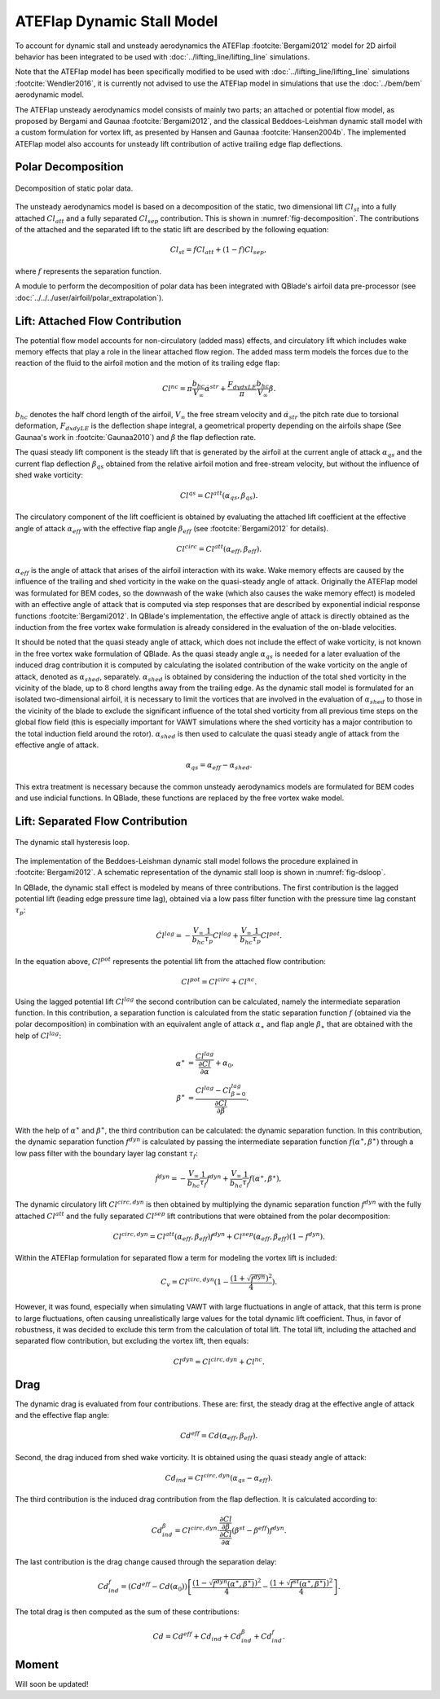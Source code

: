 ATEFlap Dynamic Stall Model
===========================


To account for dynamic stall and unsteady aerodynamics the ATEFlap :footcite:`Bergami2012` model for 2D airfoil behavior has been integrated to be used with :doc:`../lifting_line/lifting_line` simulations. 

Note that the ATEFlap model has been specifically modified to be used with :doc:`../lifting_line/lifting_line` simulations :footcite:`Wendler2016`, it is currently not advised to use the ATEFlap model in simulations that use the :doc:`../bem/bem` aerodynamic model. 

The ATEFlap unsteady aerodynamics model consists of mainly two parts; an attached or potential flow model, as proposed by Bergami and Gaunaa :footcite:`Bergami2012`, and the classical Beddoes-Leishman dynamic stall model with a custom formulation for vortex lift, as presented by Hansen and Gaunaa :footcite:`Hansen2004b`. 
The implemented ATEFlap model also accounts for unsteady lift contribution of active trailing edge flap deflections. 



Polar Decomposition
-------------------

.. _fig-decomposition:
.. figure:: decomposition.jpg
    :align: center
    :alt: Decomposition of static polar data

    Decomposition of static polar data.
	
The unsteady aerodynamics model is based on a decomposition of the static, two dimensional lift :math:`Cl_{st}` into a fully attached :math:`Cl_{att}` and a fully separated :math:`Cl_{sep}` contribution. This is shown in :numref:`fig-decomposition`. The contributions of the attached and the separated lift to the static lift are described by the following equation:

.. _decompose:
.. math::
	\begin{align}
	Cl_{st} = f   Cl_{att}	 + (1-f)   Cl_{sep}, 
	\end{align}

where :math:`f` represents the separation function.
	
A module to perform the decomposition of polar data has been integrated with QBlade's airfoil data pre-processor (see :doc:`../../../user/airfoil/polar_extrapolation`). 

.. To generate the decomposed data, the angle of 
.. attack for the positive and the negative stall point, as well as the attached lift slope of the static polar, have to be provided as a user input.

Lift: Attached Flow Contribution
--------------------------------

The potential flow model accounts for non-circulatory (added mass) effects, and circulatory lift which includes wake memory effects that play a role in the linear attached flow region. 
The added mass term models the forces due to the reaction of the fluid to the airfoil motion and the motion of its trailing edge flap:
	
.. math::
	\begin{align}
			Cl^{nc} = \pi\frac{b_{hc}}{V_\infty}\dot{\alpha}^{str} + \frac{F_{dydxLE}}{\pi}\frac{b_{hc}}{V_\infty}\dot{\beta}.
	\end{align}
	
:math:`b_{hc}` denotes the half chord length of the airfoil, :math:`V_{\infty}` the free stream velocity and :math:`\dot{\alpha}_{str}` the pitch rate due to torsional deformation, :math:`F_{dxdyLE}` is the deflection shape integral, a geometrical property depending on the airfoils shape (See Gaunaa's work in :footcite:`Gaunaa2010`) and :math:`\dot\beta` the flap deflection rate. 

The quasi steady lift component is the steady lift that is generated by the airfoil at the current angle of attack :math:`\alpha_{qs}` and the current flap deflection :math:`\beta_{qs}` obtained from the relative airfoil motion and free-stream velocity, but without the influence of shed wake vorticity:

.. math::
	\begin{align}
			Cl^{qs} = Cl^{att}(\alpha_{qs}, \beta_{qs}).
	\end{align}

The circulatory component of the lift coefficient is obtained by evaluating the attached lift coefficient at the effective angle of attack :math:`\alpha_{eff}` with the effective flap angle :math:`\beta_{eff}` (see :footcite:`Bergami2012` for details). 

.. math::
	\begin{align}
			Cl^{circ}=Cl^{att}(\alpha_{eff}, \beta_{eff}).
	\end{align}

:math:`\alpha_{eff}` is the angle of attack that arises of the airfoil interaction with its wake. Wake memory effects are caused by the influence of the trailing and shed vorticity in the wake on the quasi-steady angle of attack. 
Originally the ATEFlap model was formulated for BEM codes, so the downwash of the wake (which also causes the wake memory effect) is modeled with an effective angle of attack that is computed via step responses that are described by exponential indicial response functions :footcite:`Bergami2012`. 
In QBlade's implementation, the effective angle of attack is directly obtained as the induction from the free vortex wake formulation is already considered in the evaluation of the on-blade velocities. 


It should be noted that the quasi steady angle of attack, which does not include the effect of wake vorticity, is not known in the free vortex wake formulation of QBlade. As the quasi steady angle :math:`\alpha_{qs}` is needed for a later evaluation of the induced drag contribution it is computed by calculating the isolated contribution of the wake vorticity on the angle of attack, denoted as :math:`\alpha_{shed}`, separately. :math:`\alpha_{shed}` is obtained by considering the induction of the total shed vorticity in the vicinity of the blade, up to :math:`8` chord lengths away from the trailing edge. As the dynamic stall model is formulated for an isolated two-dimensional airfoil, it is necessary to limit the vortices that are involved in the evaluation of :math:`\alpha_{shed}` to those in the vicinity of the blade to exclude the significant influence of the total shed vorticity from all previous time steps on the global flow field (this is especially important for VAWT simulations where the shed vorticity has a major contribution to the total induction field around the rotor). :math:`\alpha_{shed}` is then used to calculate the quasi steady angle of attack from the effective angle of attack. 
	
.. math::
	\begin{align}
			\alpha_{qs} = \alpha_{eff}-\alpha_{shed}.
	\end{align}
	
This extra treatment is necessary because the common unsteady aerodynamics models are formulated for BEM codes and use indicial functions. In QBlade, these functions are replaced by the free vortex wake model. 

Lift: Separated Flow Contribution
---------------------------------

.. _fig-dsloop:
.. figure:: dsloop.jpg
    :align: center
    :alt: The dynamic stall hysteresis loop

    The dynamic stall hysteresis loop.

The implementation of the Beddoes-Leishman dynamic stall model follows the procedure explained in :footcite:`Bergami2012`. A schematic representation of the dynamic stall loop is shown in :numref:`fig-dsloop`.

In QBlade, the dynamic stall effect is modeled by means of three contributions. The first contribution is the lagged potential lift (leading edge pressure time lag), obtained via a low pass filter function with the pressure time lag constant :math:`\tau_p`: 
	
.. math::
	\begin{align}
			\dot{Cl}^{lag} = -\frac{V_{\infty}}{b_{hc}}\frac{1}{\tau_p}Cl^{lag}+\frac{V_{\infty}}{b_{hc}}\frac{1}{\tau_p}Cl^{pot}.
	\end{align}

In the equation above, :math:`Cl^{pot}` represents the potential lift from the attached flow contribution:

.. math::
	\begin{align}
			Cl^{pot} = Cl^{circ} + Cl^{nc}.
	\end{align}

Using the lagged potential lift :math:`Cl^{lag}` the second contribution can be calculated, namely the intermediate separation function. In this contribution, a separation function is calculated from the static separation function :math:`f` (obtained via the polar decomposition) in combination with
an equivalent angle of attack :math:`\alpha_{\ast}` and flap angle :math:`\beta_{\ast}` that are obtained with the help of :math:`Cl^{lag}`:

.. math::
	\begin{align}
			\alpha^{\ast} &= \frac{Cl^{lag}}{\frac{\partial Cl}{\partial \alpha}}+\alpha_0, \\
			\beta^{\ast}  &= \frac{Cl^{lag} - Cl^{lag}_{\beta=0}}{\frac{\partial Cl}{\partial \beta}}.
	\end{align}

With the help of :math:`\alpha^{\ast}` and :math:`\beta^{\ast}`, the third contribution can be calculated: the dynamic separation function. In this contribution, the dynamic separation function :math:`f^{dyn}` is calculated by passing the intermediate separation function :math:`f(\alpha^{\ast},\beta^{\ast})` through a low pass filter with the boundary layer lag constant :math:`\tau_f`:

.. math::	
	\begin{align}
			\dot{f}^{dyn} = -\frac{V_{\infty}}{b_{hc}}\frac{1}{\tau_f}f^{dyn}+\frac{V_{\infty}}{b_{hc}}\frac{1}{\tau_f}f(\alpha^{\ast},\beta^{\ast}),
	\end{align}

	
The dynamic circulatory lift :math:`Cl^{circ,dyn}` is then obtained by multiplying the dynamic separation function :math:`f^{dyn}` with the fully attached :math:`Cl^{att}` and the fully separated :math:`Cl^{sep}` lift contributions that were obtained from the polar decomposition:
	
.. math::
	\begin{align}
			Cl^{circ,dyn} = Cl^{att}(\alpha_{eff},\beta_{eff})f^{dyn}+Cl^{sep}(\alpha_{eff},\beta_{eff})(1-f^{dyn}).
	\end{align}
	
Within the ATEFlap formulation for separated flow a term for modeling the vortex lift is included:

.. math::
	\begin{align}
			 C_v = Cl^{circ,dyn}(1-\frac{(1+\sqrt{f^{dyn}})^2}{4}).
	 \end{align}
	 
However, it was found, especially when simulating VAWT with large fluctuations in angle of attack, that this term is prone to large fluctuations, often causing unrealistically large values for the total dynamic lift coefficient. Thus, in favor of robustness, it was decided to exclude this term from the calculation of total lift. The total lift, including the attached and separated flow contribution, but excluding the vortex lift, then equals:

.. math::
	\begin{align}
			Cl^{dyn} = Cl^{circ,dyn}+Cl^{nc}.
	\end{align}

Drag
-----

The dynamic drag is evaluated from four contributions. These are: first, the steady drag at the effective angle of attack and the effective flap angle:

.. math::
	\begin{align}
			Cd^{eff} = Cd(\alpha_{eff},\beta_{eff}).
	\end{align}
	
Second, the drag induced from shed wake vorticity. It is obtained using the quasi steady angle of attack:

.. math::
	\begin{align}
			Cd_{ind}=Cl^{circ,dyn}(\alpha_{qs}-\alpha_{eff}).
	\end{align}
	
The third contribution is the induced drag contribution from the flap deflection. It is calculated according to:

.. math::
	\begin{align}
			Cd_{ind}^\beta=Cl^{circ,dyn}\cdot \frac{\frac{\partial Cl}{\partial\beta}}{\frac{\partial Cl}{\partial\alpha}}(\beta^{st}-\beta^{eff})f^{dyn}.
	\end{align}
	
The last contribution is the drag change caused through the separation delay:

.. math::
	\begin{align}
			Cd_{ind}^f = (Cd^{eff}-Cd(\alpha_0))\left[\frac{\left(1-\sqrt{f^{dyn}(\alpha^{\ast},\beta^{\ast})}\right)^2}{4}-\frac{\left(1+\sqrt{f^{st}(\alpha^{\ast},\beta^{\ast})}\right)^2}{4}\right].
	\end{align}
	
The total drag is then computed as the sum of these contributions:

.. math::
	\begin{align}
			Cd = Cd^{eff}+Cd_{ind}+Cd_{ind}^\beta+Cd_{ind}^f.
	\end{align}


Moment
-------

Will soon be updated!


.. More details about the implementation and validation of the unsteady aerodynamics model can be found in the publication of Wendler et al. :footcite:`Wendler2016`. 


.. footbibliography::
